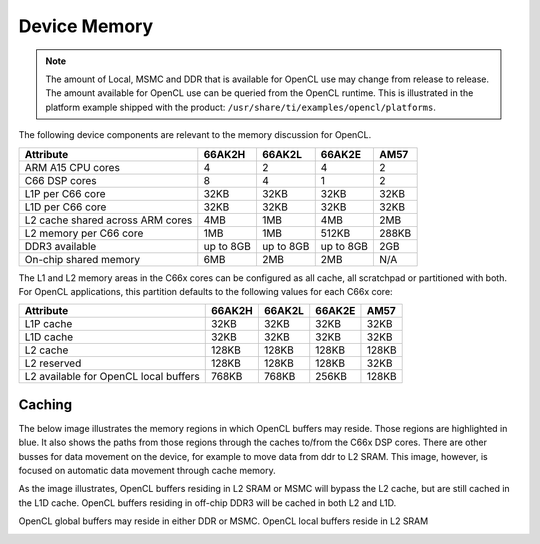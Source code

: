 ******************************************************
Device Memory 
******************************************************

.. Note::
    The amount of Local, MSMC and DDR that is available for OpenCL use
    may change from release to release.  The amount available for OpenCL use
    can be queried from the OpenCL runtime.  This is illustrated in the
    platform example shipped with the product:
    ``/usr/share/ti/examples/opencl/platforms``.

The following device components are relevant to the memory discussion for
OpenCL.

================================= =========== =========== =========== =======
Attribute                         66AK2H      66AK2L      66AK2E      AM57 
================================= =========== =========== =========== =======
ARM A15 CPU cores                 4           2           4           2
C66 DSP cores                     8           4           1           2
L1P per C66 core                  32KB        32KB        32KB        32KB
L1D per C66 core                  32KB        32KB        32KB        32KB
L2 cache shared across ARM cores  4MB         1MB         4MB         2MB
L2 memory per C66 core            1MB         1MB         512KB       288KB
DDR3 available                    up to 8GB   up to 8GB   up to 8GB   2GB
On-chip shared memory             6MB         2MB         2MB         N/A
================================= =========== =========== =========== =======

The L1 and L2 memory areas in the C66x cores can be configured as all cache, all
scratchpad or partitioned with both. For OpenCL applications, this partition defaults 
to the following values for each C66x core:

====================================== ======= ======= ======= ========
Attribute                              66AK2H  66AK2L  66AK2E  AM57
====================================== ======= ======= ======= ========
L1P cache                              32KB    32KB    32KB    32KB
L1D cache                              32KB    32KB    32KB    32KB
L2 cache                               128KB   128KB   128KB   128KB
L2 reserved                            128KB   128KB   128KB   32KB
L2 available for OpenCL local buffers  768KB   768KB   256KB   128KB
====================================== ======= ======= ======= ========

Caching
==============================================================================

The below image illustrates the memory regions in which OpenCL buffers may
reside.  Those regions are highlighted in blue.  It also shows the paths from
those regions through the caches to/from the C66x DSP cores.  There are other busses for
data movement on the device, for example to move data from ddr to L2 SRAM.
This image, however, is focused on automatic data movement through cache memory.

As the image illustrates, OpenCL buffers residing in L2 SRAM or MSMC will
bypass the L2 cache, but are still cached in the L1D cache.  OpenCL buffers
residing in off-chip DDR3 will be cached in both L2 and L1D.

OpenCL global buffers may reside in either DDR or MSMC. OpenCL local buffers reside in L2 SRAM

.. Image:: ../images/opencl_memory_cache.png

